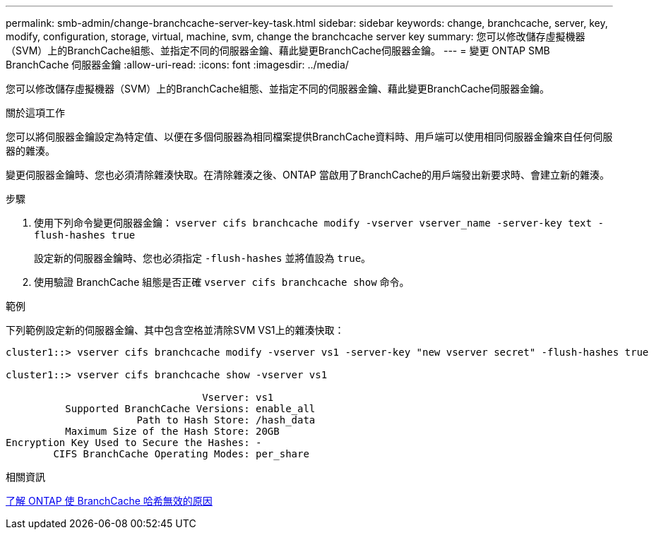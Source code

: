 ---
permalink: smb-admin/change-branchcache-server-key-task.html 
sidebar: sidebar 
keywords: change, branchcache, server, key, modify, configuration, storage, virtual, machine, svm, change the branchcache server key 
summary: 您可以修改儲存虛擬機器（SVM）上的BranchCache組態、並指定不同的伺服器金鑰、藉此變更BranchCache伺服器金鑰。 
---
= 變更 ONTAP SMB BranchCache 伺服器金鑰
:allow-uri-read: 
:icons: font
:imagesdir: ../media/


[role="lead"]
您可以修改儲存虛擬機器（SVM）上的BranchCache組態、並指定不同的伺服器金鑰、藉此變更BranchCache伺服器金鑰。

.關於這項工作
您可以將伺服器金鑰設定為特定值、以便在多個伺服器為相同檔案提供BranchCache資料時、用戶端可以使用相同伺服器金鑰來自任何伺服器的雜湊。

變更伺服器金鑰時、您也必須清除雜湊快取。在清除雜湊之後、ONTAP 當啟用了BranchCache的用戶端發出新要求時、會建立新的雜湊。

.步驟
. 使用下列命令變更伺服器金鑰： `vserver cifs branchcache modify -vserver vserver_name -server-key text -flush-hashes true`
+
設定新的伺服器金鑰時、您也必須指定 `-flush-hashes` 並將值設為 `true`。

. 使用驗證 BranchCache 組態是否正確 `vserver cifs branchcache show` 命令。


.範例
下列範例設定新的伺服器金鑰、其中包含空格並清除SVM VS1上的雜湊快取：

[listing]
----
cluster1::> vserver cifs branchcache modify -vserver vs1 -server-key "new vserver secret" -flush-hashes true

cluster1::> vserver cifs branchcache show -vserver vs1

                                 Vserver: vs1
          Supported BranchCache Versions: enable_all
                      Path to Hash Store: /hash_data
          Maximum Size of the Hash Store: 20GB
Encryption Key Used to Secure the Hashes: -
        CIFS BranchCache Operating Modes: per_share
----
.相關資訊
xref:reasons-invalidates-branchcache-hashes-concept.adoc[了解 ONTAP 使 BranchCache 哈希無效的原因]
